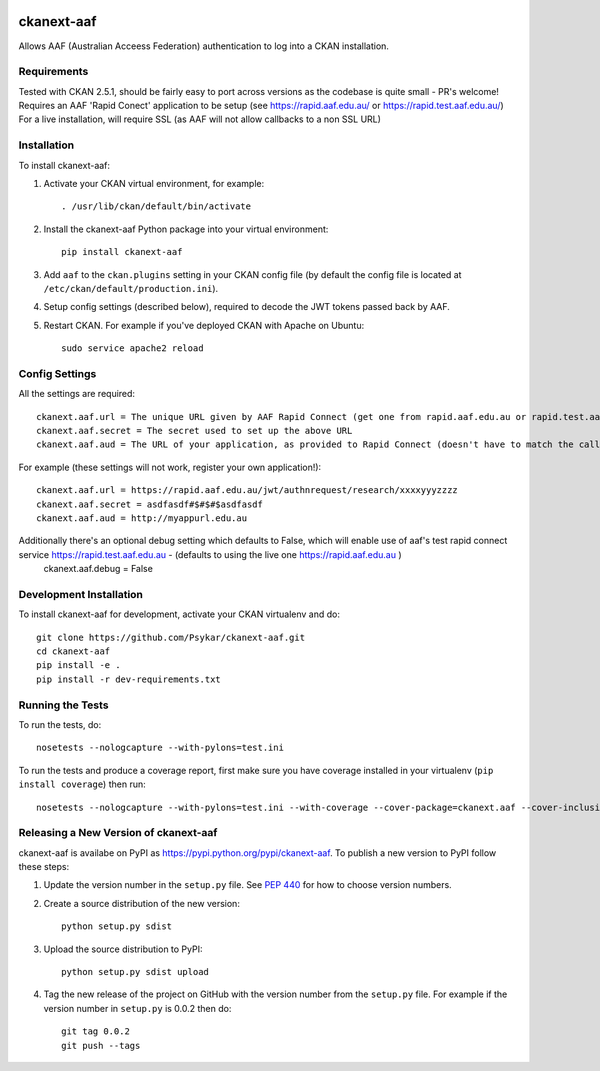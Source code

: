 .. You should enable this project on travis-ci.org and coveralls.io to make
   these badges work. The necessary Travis and Coverage config files have been
   generated for you.

.. image:: https://travis-ci.org/Psykar/ckanext-aaf.svg?branch=master
    :target: https://travis-ci.org/Psykar/ckanext-aaf

.. image:: https://coveralls.io/repos/github/Psykar/ckanext-aaf/badge.svg
  :target: https://coveralls.io/r/Psykar/ckanext-aaf



.. image:: https://img.shields.io/pypi/dm/ckanext-aaf.svg
    :target: https://pypi.python.org/pypi/ckanext-aaf/
    :alt: Downloads

.. image:: https://img.shields.io/pypi/v/ckanext-aaf.svg
    :target: https://pypi.python.org/pypi/ckanext-aaf/
    :alt: Latest Version

.. image:: https://img.shields.io/pypi/pyversions/ckanext-aaf.svg
    :target: https://pypi.python.org/pypi/ckanext-aaf/
    :alt: Supported Python versions

.. image:: https://img.shields.io/pypi/status/ckanext-aaf.svg
    :target: https://pypi.python.org/pypi/ckanext-aaf/
    :alt: Development Status

.. image:: https://img.shields.io/pypi/l/ckanext-aaf.svg
    :target: https://pypi.python.org/pypi/ckanext-aaf/
    :alt: License

===========
ckanext-aaf
===========

Allows AAF (Australian Acceess Federation) authentication to log into a CKAN installation.

------------
Requirements
------------

Tested with CKAN 2.5.1, should be fairly easy to port across versions as the codebase is quite small - PR's welcome!
Requires an AAF 'Rapid Conect' application to be setup (see https://rapid.aaf.edu.au/ or https://rapid.test.aaf.edu.au/)
For a live installation, will require SSL (as AAF will not allow callbacks to a non SSL URL)


------------
Installation
------------

To install ckanext-aaf:

1. Activate your CKAN virtual environment, for example::

     . /usr/lib/ckan/default/bin/activate

2. Install the ckanext-aaf Python package into your virtual environment::

     pip install ckanext-aaf

3. Add ``aaf`` to the ``ckan.plugins`` setting in your CKAN
   config file (by default the config file is located at
   ``/etc/ckan/default/production.ini``).

4. Setup config settings (described below), required to decode the JWT tokens passed back by AAF.

5. Restart CKAN. For example if you've deployed CKAN with Apache on Ubuntu::

     sudo service apache2 reload


---------------
Config Settings
---------------

All the settings are required::

    ckanext.aaf.url = The unique URL given by AAF Rapid Connect (get one from rapid.aaf.edu.au or rapid.test.aaf.edu.au)
    ckanext.aaf.secret = The secret used to set up the above URL
    ckanext.aaf.aud = The URL of your application, as provided to Rapid Connect (doesn't have to match the callback URL)

For example (these settings will not work, register your own application!)::

    ckanext.aaf.url = https://rapid.aaf.edu.au/jwt/authnrequest/research/xxxxyyyzzzz
    ckanext.aaf.secret = asdfasdf#$#$#$asdfasdf
    ckanext.aaf.aud = http://myappurl.edu.au


Additionally there's an optional debug setting which defaults to False, which will enable use of aaf's test rapid connect service https://rapid.test.aaf.edu.au - (defaults to using the live one https://rapid.aaf.edu.au )
    ckanext.aaf.debug = False
------------------------
Development Installation
------------------------

To install ckanext-aaf for development, activate your CKAN virtualenv and
do::

    git clone https://github.com/Psykar/ckanext-aaf.git
    cd ckanext-aaf
    pip install -e .
    pip install -r dev-requirements.txt

-----------------
Running the Tests
-----------------

To run the tests, do::

    nosetests --nologcapture --with-pylons=test.ini

To run the tests and produce a coverage report, first make sure you have
coverage installed in your virtualenv (``pip install coverage``) then run::

    nosetests --nologcapture --with-pylons=test.ini --with-coverage --cover-package=ckanext.aaf --cover-inclusive --cover-erase --cover-tests


--------------------------------------
Releasing a New Version of ckanext-aaf
--------------------------------------

ckanext-aaf is availabe on PyPI as https://pypi.python.org/pypi/ckanext-aaf.
To publish a new version to PyPI follow these steps:

1. Update the version number in the ``setup.py`` file.
   See `PEP 440 <http://legacy.python.org/dev/peps/pep-0440/#public-version-identifiers>`_
   for how to choose version numbers.

2. Create a source distribution of the new version::

     python setup.py sdist

3. Upload the source distribution to PyPI::

     python setup.py sdist upload

4. Tag the new release of the project on GitHub with the version number from
   the ``setup.py`` file. For example if the version number in ``setup.py`` is
   0.0.2 then do::

       git tag 0.0.2
       git push --tags

